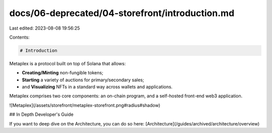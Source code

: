 docs/06-deprecated/04-storefront/introduction.md
================================================

Last edited: 2023-08-08 19:56:25

Contents:

.. code-block:: md

    # Introduction

Metaplex is a protocol built on top of Solana that allows:

- **Creating/Minting** non-fungible tokens;
- **Starting** a variety of auctions for primary/secondary sales;
- and **Visualizing** NFTs in a standard way across wallets and applications.

Metaplex comprises two core components: an on-chain program, and a self-hosted front-end web3 application.

![Metaplex](/assets/storefront/metaplex-storefront.png#radius#shadow)

## In Depth Developer's Guide

If you want to deep dive on the Architecture, you can do so here: [Architecture](/guides/archived/architecture/overview)


